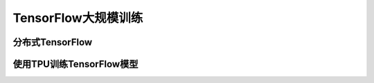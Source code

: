 TensorFlow大规模训练
============================================

分布式TensorFlow
^^^^^^^^^^^^^^^^^^^^^^^^^^^^^^^^^^^^^^^^^^^^

使用TPU训练TensorFlow模型
^^^^^^^^^^^^^^^^^^^^^^^^^^^^^^^^^^^^^^^^^^^^
